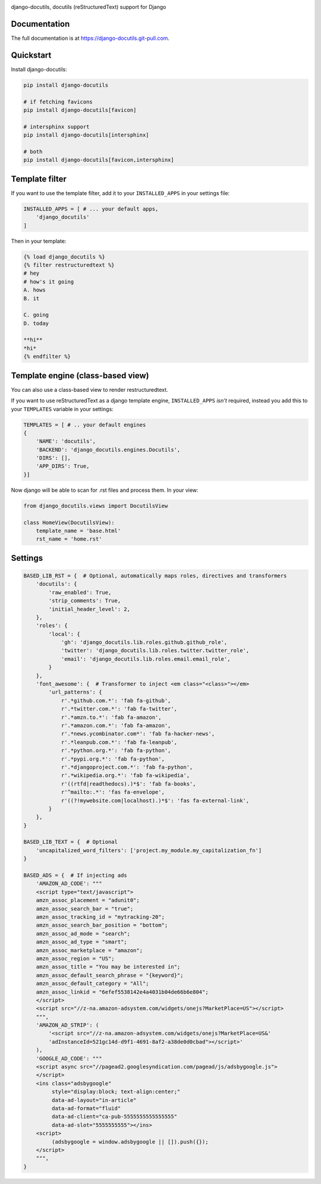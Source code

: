 |pypi| |docs| |build-status| |coverage| |license|

django-docutils, docutils (reStructuredText) support for Django

Documentation
-------------

The full documentation is at https://django-docutils.git-pull.com.

Quickstart
----------

Install django-docutils:

.. code-block:: sh

    pip install django-docutils

    # if fetching favicons
    pip install django-docutils[favicon]

    # intersphinx support
    pip install django-docutils[intersphinx]

    # both
    pip install django-docutils[favicon,intersphinx]

Template filter
---------------

If you want to use the template filter, add it to your ``INSTALLED_APPS``
in your settings file:

.. code-block:: python

    INSTALLED_APPS = [ # ... your default apps,
        'django_docutils'
    ]

Then in your template:

.. code-block:: django

    {% load django_docutils %}
    {% filter restructuredtext %}
    # hey
    # how's it going
    A. hows
    B. it

    C. going
    D. today

    **hi**
    *hi*
    {% endfilter %}


Template engine (class-based view)
----------------------------------

You can also use a class-based view to render restructuredtext.

If you want to use reStructuredText as a django template engine,
``INSTALLED_APPS`` *isn't* required, instead you add this to your
``TEMPLATES`` variable in your settings:

.. code-block:: python

    TEMPLATES = [ # .. your default engines
    {
        'NAME': 'docutils',
        'BACKEND': 'django_docutils.engines.Docutils',
        'DIRS': [],
        'APP_DIRS': True,
    }]

Now django will be able to scan for .rst files and process them. In your
view:

.. code-block:: python

   from django_docutils.views import DocutilsView

   class HomeView(DocutilsView):
       template_name = 'base.html'
       rst_name = 'home.rst'

Settings
--------
.. code-block:: python

    BASED_LIB_RST = {  # Optional, automatically maps roles, directives and transformers
        'docutils': {
            'raw_enabled': True,
            'strip_comments': True,
            'initial_header_level': 2,
        },
        'roles': {
            'local': {
                'gh': 'django_docutils.lib.roles.github.github_role',
                'twitter': 'django_docutils.lib.roles.twitter.twitter_role',
                'email': 'django_docutils.lib.roles.email.email_role',
            }
        },
        'font_awesome': {  # Transformer to inject <em class="<class>"></em>
            'url_patterns': {
                r'.*github.com.*': 'fab fa-github',
                r'.*twitter.com.*': 'fab fa-twitter',
                r'.*amzn.to.*': 'fab fa-amazon',
                r'.*amazon.com.*': 'fab fa-amazon',
                r'.*news.ycombinator.com*': 'fab fa-hacker-news',
                r'.*leanpub.com.*': 'fab fa-leanpub',
                r'.*python.org.*': 'fab fa-python',
                r'.*pypi.org.*': 'fab fa-python',
                r'.*djangoproject.com.*': 'fab fa-python',
                r'.*wikipedia.org.*': 'fab fa-wikipedia',
                r'((rtfd|readthedocs).)*$': 'fab fa-books',
                r'^mailto:.*': 'fas fa-envelope',
                r'((?!mywebsite.com|localhost).)*$': 'fas fa-external-link',
            }
        },
    }

    BASED_LIB_TEXT = {  # Optional
        'uncapitalized_word_filters': ['project.my_module.my_capitalization_fn']
    }

    BASED_ADS = {  # If injecting ads
        'AMAZON_AD_CODE': """
        <script type="text/javascript">
        amzn_assoc_placement = "adunit0";
        amzn_assoc_search_bar = "true";
        amzn_assoc_tracking_id = "mytracking-20";
        amzn_assoc_search_bar_position = "bottom";
        amzn_assoc_ad_mode = "search";
        amzn_assoc_ad_type = "smart";
        amzn_assoc_marketplace = "amazon";
        amzn_assoc_region = "US";
        amzn_assoc_title = "You may be interested in";
        amzn_assoc_default_search_phrase = "{keyword}";
        amzn_assoc_default_category = "All";
        amzn_assoc_linkid = "6efef5538142e4a4031b04de66b6e804";
        </script>
        <script src="//z-na.amazon-adsystem.com/widgets/onejs?MarketPlace=US"></script>
        """,
        'AMAZON_AD_STRIP': (
            '<script src="//z-na.amazon-adsystem.com/widgets/onejs?MarketPlace=US&'
            'adInstanceId=521gc14d-d9f1-4691-8af2-a38de0d0cbad"></script>'
        ),
        'GOOGLE_AD_CODE': """
        <script async src="//pagead2.googlesyndication.com/pagead/js/adsbygoogle.js">
        </script>
        <ins class="adsbygoogle"
             style="display:block; text-align:center;"
             data-ad-layout="in-article"
             data-ad-format="fluid"
             data-ad-client="ca-pub-5555555555555555"
             data-ad-slot="5555555555"></ins>
        <script>
             (adsbygoogle = window.adsbygoogle || []).push({});
        </script>
        """,
    }

.. |pypi| image:: https://img.shields.io/pypi/v/django-docutils.svg
    :alt: Python Package
    :target: http://badge.fury.io/py/django-docutils

.. |docs| image:: https://github.com/tony/django-docutils/workflows/docs/badge.svg
   :alt: Docs
   :target: https://github.com/tony/django-docutils/actions?query=workflow%3A"Docs"

.. |build-status| image:: https://github.com/tony/django-docutils/workflows/tests/badge.svg
   :alt: Build Status
   :target: https://github.com/tony/django-docutils/actions?query=workflow%3A"tests"

.. |coverage| image:: https://codecov.io/gh/tony/django-docutils/branch/master/graph/badge.svg
    :alt: Code Coverage
    :target: https://codecov.io/gh/tony/django-docutils

.. |license| image:: https://img.shields.io/github/license/tony/django-docutils.svg
    :alt: License 
